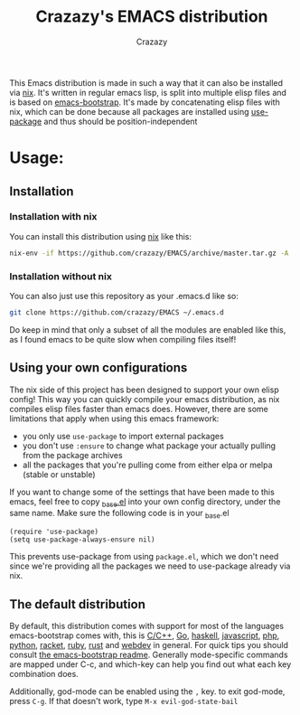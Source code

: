 #+title: Crazazy's EMACS distribution
#+author: Crazazy

This Emacs distribution is made in such a way that it can also be installed via [[https:nixos.org][nix]].
It's written in regular emacs lisp, is split into multiple elisp files and is based on [[https://github.com/editor-bootstrap/emacs-bootstrap][emacs-bootstrap]].
It's made by concatenating elisp files with nix, which can be done because all packages are installed using [[https://github.com/jwiegley/use-package][use-package]] and thus should be position-independent
* Usage:
** Installation
*** Installation with nix
    You can install this distribution using [[https://nixos.org/download.html][nix]] like this:
    #+BEGIN_SRC sh
    nix-env -if https://github.com/crazazy/EMACS/archive/master.tar.gz -A
    #+END_SRC
*** Installation without nix
    You can also just use this repository as your .emacs.d like so:
    #+BEGIN_SRC sh
    git clone https://github.com/crazazy/EMACS ~/.emacs.d
    #+END_SRC
    Do keep in mind that only a subset of all the modules are enabled like this, as I found emacs to be quite slow when compiling files itself!
** Using your own configurations
    The nix side of this project has been designed to support your own elisp config! This way you can quickly compile your emacs distribution, as nix compiles elisp files faster than emacs does. However, there are some limitations that apply when using this emacs framework:
    - you only use =use-package= to import external packages
    - you don't use =:ensure= to change what package your actually pulling from the package archives
    - all the packages that you're pulling come from either elpa or melpa (stable or unstable)

    If you want to change some of the settings that have been made to this emacs, feel free to copy [[file:elisp/_base.el][_base.el]] into your own config directory, under the same name.
    Make sure the following code is in your _base.el
    #+BEGIN_SRC elisp
    (require 'use-package)
    (setq use-package-always-ensure nil)
    #+END_SRC
    This prevents use-package from using =package.el=, which we don't need since we're providing all the packages we need to use-package already via nix.

** The default distribution
   By default, this distribution comes with support for most of the languages emacs-bootstrap comes with, this is [[file:elisp/lang-c.el][C/C++]], [[file:elisp/lang-go.el][Go]], [[file:elisp/lang-haskell.el][haskell]], [[file:elisp/lang-javascript.el][javascript]], [[file:elisp/lang-php.el][php]], [[file:elisp/lang-python.el][python]], [[file:elisp/lang-racket.el][racket]], [[file:elisp/lang-ruby.el][ruby]], [[file:elisp/lang-rust.el][rust]] and [[file:elisp/lang-web.el][webdev]] in general.
   For quick tips you should consult [[https://github.com/editor-bootstrap/emacs-bootstrap/blob/master/README.org][the emacs-bootstrap readme]]. Generally mode-specific commands are mapped under C-c, and which-key can help you find out what each key combination does.

   Additionally, god-mode can be enabled using the =,= key. to exit god-mode, press =C-g=. If that doesn't work, type =M-x evil-god-state-bail=

